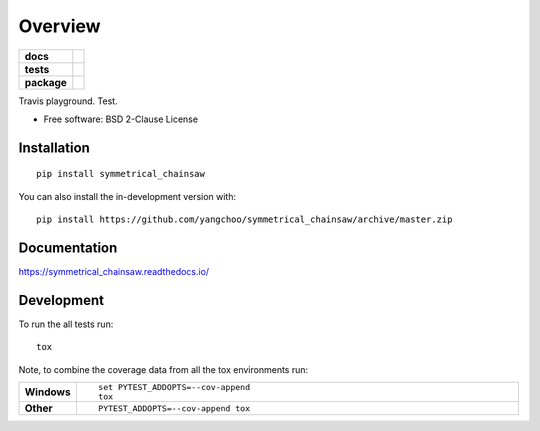 ========
Overview
========

.. start-badges

.. list-table::
    :stub-columns: 1

    * - docs
      - |docs|
    * - tests
      - | |travis|
        |
    * - package
      - | |version| |wheel| |supported-versions| |supported-implementations|
        | |commits-since|
.. |docs| image:: https://readthedocs.org/projects/symmetrical_chainsaw/badge/?style=flat
    :target: https://readthedocs.org/projects/symmetrical_chainsaw
    :alt: Documentation Status

.. |travis| image:: https://api.travis-ci.org/yangchoo/symmetrical_chainsaw.svg?branch=master
    :alt: Travis-CI Build Status
    :target: https://travis-ci.org/yangchoo/symmetrical_chainsaw

.. |version| image:: https://img.shields.io/pypi/v/symmetrical_chainsaw.svg
    :alt: PyPI Package latest release
    :target: https://pypi.org/project/symmetrical_chainsaw

.. |wheel| image:: https://img.shields.io/pypi/wheel/symmetrical_chainsaw.svg
    :alt: PyPI Wheel
    :target: https://pypi.org/project/symmetrical_chainsaw

.. |supported-versions| image:: https://img.shields.io/pypi/pyversions/symmetrical_chainsaw.svg
    :alt: Supported versions
    :target: https://pypi.org/project/symmetrical_chainsaw

.. |supported-implementations| image:: https://img.shields.io/pypi/implementation/symmetrical_chainsaw.svg
    :alt: Supported implementations
    :target: https://pypi.org/project/symmetrical_chainsaw

.. |commits-since| image:: https://img.shields.io/github/commits-since/yangchoo/symmetrical_chainsaw/v0.0.0.svg
    :alt: Commits since latest release
    :target: https://github.com/yangchoo/symmetrical_chainsaw/compare/v0.0.0...master



.. end-badges

Travis playground. Test.

* Free software: BSD 2-Clause License

Installation
============

::

    pip install symmetrical_chainsaw

You can also install the in-development version with::

    pip install https://github.com/yangchoo/symmetrical_chainsaw/archive/master.zip


Documentation
=============


https://symmetrical_chainsaw.readthedocs.io/


Development
===========

To run the all tests run::

    tox

Note, to combine the coverage data from all the tox environments run:

.. list-table::
    :widths: 10 90
    :stub-columns: 1

    - - Windows
      - ::

            set PYTEST_ADDOPTS=--cov-append
            tox

    - - Other
      - ::

            PYTEST_ADDOPTS=--cov-append tox
